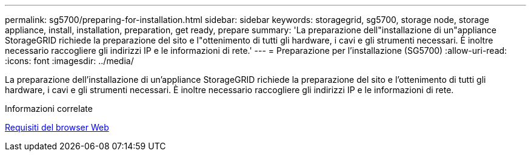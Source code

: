---
permalink: sg5700/preparing-for-installation.html 
sidebar: sidebar 
keywords: storagegrid, sg5700, storage node, storage appliance, install, installation, preparation, get ready, prepare 
summary: 'La preparazione dell"installazione di un"appliance StorageGRID richiede la preparazione del sito e l"ottenimento di tutti gli hardware, i cavi e gli strumenti necessari. È inoltre necessario raccogliere gli indirizzi IP e le informazioni di rete.' 
---
= Preparazione per l'installazione (SG5700)
:allow-uri-read: 
:icons: font
:imagesdir: ../media/


[role="lead"]
La preparazione dell'installazione di un'appliance StorageGRID richiede la preparazione del sito e l'ottenimento di tutti gli hardware, i cavi e gli strumenti necessari. È inoltre necessario raccogliere gli indirizzi IP e le informazioni di rete.

.Informazioni correlate
xref:../admin/web-browser-requirements.adoc[Requisiti del browser Web]

